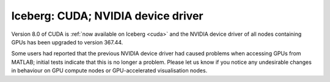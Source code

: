 Iceberg: CUDA; NVIDIA device driver
===================================

.. feed-entry::
   :date: 2016-10-16
   :author: Will Furnass

Version 8.0 of CUDA is :ref:`now available on Iceberg <cuda>`
and the NVIDIA device driver of all nodes containing GPUs has been upgraded to version 367.44.

.. cut::

Some users had reported that the previous NVIDIA device driver had caused problems 
when accessing GPUs from MATLAB; 
initial tests indicate that this is no longer a problem.  
Please let us know if you notice any undesirable changes in behaviour 
on GPU compute nodes or GPU-accelerated visualisation nodes.
